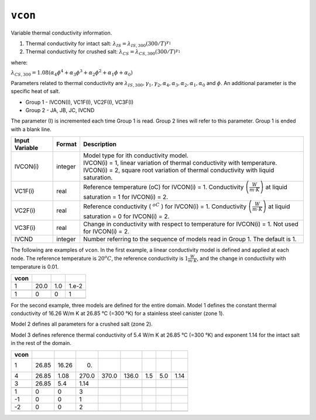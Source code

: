 ========
``vcon``
========

Variable thermal conductivity information.

1. Thermal conductivity for intact salt: :math:`\lambda_{IS} = \lambda_{IS,300}(300/T)^{\gamma_1}`

2. Thermal conductivity for crushed salt: :math:`\lambda_{CS} = \lambda_{CS,300}(300/T)^{\gamma_1}`

where:

:math:`\lambda_{CS,300} = 1.08 \left( \alpha_4 \phi^4 + \alpha_3 \phi^3 + \alpha_2 \phi^2 + \alpha_1 \phi + \alpha_0 \right)`

Parameters related to thermal conductivity are
:math:`\lambda_{IS,300},\gamma_1,\gamma_2,\alpha_4,\alpha_3,\alpha_2,\alpha_1,\alpha_0` and :math:`\phi`.
An additional parameter is the specific heat of salt.

* Group 1 - IVCON(I), VC1F(I), VC2F(I), VC3F(I)

* Group 2 - JA, JB, JC, IVCND

The parameter (I) is incremented each time Group 1 is read. Group 2 lines will refer to this parameter. Group 1 is ended with a blank line. 

+----------------+---------+-----------------------------------------------------------------------------+
| Input Variable | Format  | Description                                                                 |
+================+=========+=============================================================================+
| IVCON(i)       | integer | | Model type for ith conductivity model.                                    |
|                |         | | IVCON(i) = 1, linear variation of thermal conductivity with temperature.  |
|                |         | | IVCON(i) = 2, square root variation of thermal conductivity with liquid   |
|                |         |   saturation.                                                               |
+----------------+---------+-----------------------------------------------------------------------------+
| VC1F(i)        | real    | Reference temperature (oC) for IVCON(i) = 1.                                |
|                |         | Conductivity :math:`\left( \frac{W}{m \cdot K} \right)` at liquid           |
|                |         | saturation = 1 for IVCON(i) = 2.                                            |
+----------------+---------+-----------------------------------------------------------------------------+
| VC2F(i)        | real    | Reference conductivity ( :math:`^oC` ) for IVCON(i) = 1. Conductivity       |
|                |         | :math:`\left( \frac{W}{m \cdot K} \right)` at liquid saturation = 0 for     |
|                |         | IVCON(i) = 2.                                                               |
+----------------+---------+-----------------------------------------------------------------------------+
| VC3F(i)        | real    | Change in conductivity with respect to temperature for IVCON(i) = 1.        |
|                |         | Not used for IVCON(i) = 2.                                                  |
+----------------+---------+-----------------------------------------------------------------------------+
| IVCND          | integer | Number referring to the sequence of models read in Group 1.                 |
|                |         | The default is 1.                                                           |
+----------------+---------+-----------------------------------------------------------------------------+


The following are examples of ``vcon``. In the first example,
a linear conductivity model is defined and applied at each node.
The reference temperature is :math:`20^o C`, the reference
conductivity is :math:`1\frac{W}{m \cdot K}`, and the change
in conductivity with temperature is 0.01.

+-------+--------+-------+---------+
| vcon  |        |       |         |
+=======+========+=======+=========+
| 1     |  20.0  |  1.0  |  1.e-2  |
+-------+--------+-------+---------+
|       |        |       |         |
+-------+--------+-------+---------+
| 1     | 0      | 0     | 1       |
+-------+--------+-------+---------+
|       |        |       |         |
+-------+--------+-------+---------+

For the second example, three models are defined for the entire domain.
Model 1 defines the constant thermal conductivity of 16.26 W/m K at 26.85 °C
(=300 °K) for a stainless steel canister (zone 1).

Model 2 defines all parameters for a crushed salt (zone 2).

Model 3 defines reference thermal conductivity of 5.4 W/m K at 26.85 °C
(=300 °K) and exponent 1.14 for the intact salt in the rest of the domain. 

+------+-------+-------+-------+-------+-------+-----+-----+------+
| vcon |       |       |       |       |       |     |     |      |
+======+=======+=======+=======+=======+=======+=====+=====+======+
| 1    | 26.85 | 16.26 | 0.    |       |       |     |     |      |
+------+-------+-------+-------+-------+-------+-----+-----+------+
| 4    | 26.85 | 1.08  | 270.0 | 370.0 | 136.0 | 1.5 | 5.0 | 1.14 |
+------+-------+-------+-------+-------+-------+-----+-----+------+
| 3    | 26.85 | 5.4   | 1.14  |       |       |     |     |      |
+------+-------+-------+-------+-------+-------+-----+-----+------+
|      |       |       |       |       |       |     |     |      |
+------+-------+-------+-------+-------+-------+-----+-----+------+
| 1    | 0     | 0     | 3     |       |       |     |     |      |
+------+-------+-------+-------+-------+-------+-----+-----+------+
| -1   | 0     | 0     | 1     |       |       |     |     |      |
+------+-------+-------+-------+-------+-------+-----+-----+------+
| -2   | 0     | 0     | 2     |       |       |     |     |      |
+------+-------+-------+-------+-------+-------+-----+-----+------+
|      |       |       |       |       |       |     |     |      |
+------+-------+-------+-------+-------+-------+-----+-----+------+


